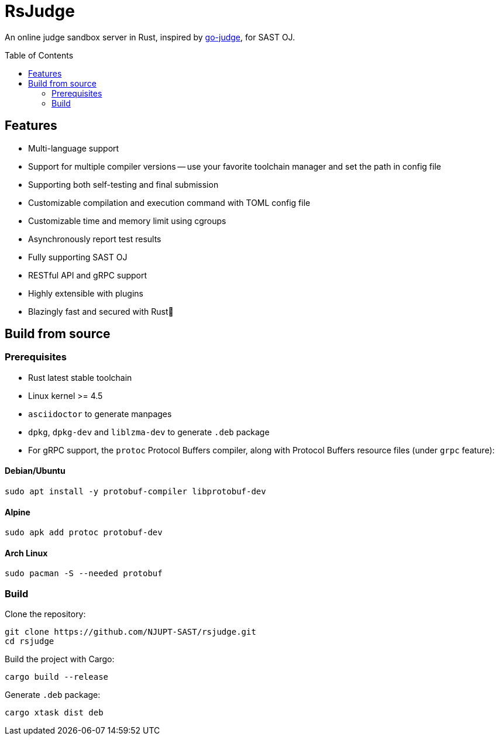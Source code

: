 = RsJudge
:toc: preamble

An online judge sandbox server in Rust, inspired by https://github.com/criyle/go-judge[go-judge], for SAST OJ.

== Features

* Multi-language support
* Support for multiple compiler versions -- use your favorite toolchain manager and set the path in config file
* Supporting both self-testing and final submission
* Customizable compilation and execution command with TOML config file
* Customizable time and memory limit using cgroups
* Asynchronously report test results
* Fully supporting SAST OJ
* RESTful API and gRPC support
* Highly extensible with plugins
* Blazingly fast and secured with Rust🦀

== Build from source

=== Prerequisites

* Rust latest stable toolchain
* Linux kernel >= 4.5
* `asciidoctor` to generate manpages
* `dpkg`, `dpkg-dev` and `liblzma-dev` to generate `.deb` package
* For gRPC support, the `protoc` Protocol Buffers compiler, along with Protocol Buffers resource files (under `grpc` feature):

==== Debian/Ubuntu
[,bash]
----
sudo apt install -y protobuf-compiler libprotobuf-dev
----

==== Alpine
[,bash]
----
sudo apk add protoc protobuf-dev
----

==== Arch Linux
[,bash]
----
sudo pacman -S --needed protobuf
----

=== Build

Clone the repository:

[,bash]
----
git clone https://github.com/NJUPT-SAST/rsjudge.git
cd rsjudge
----

Build the project with Cargo:

[,bash]
----
cargo build --release
----

Generate `.deb` package:

[,bash]
----
cargo xtask dist deb
----
